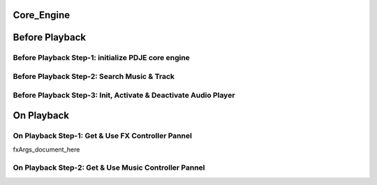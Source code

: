 Core_Engine
=====================

Before Playback
=================


Before Playback Step-1: initialize PDJE core engine
---------------------------------------------

.. doxygenclass:: PDJE
    :project: Project_DJ_Engine

.. tab-set-code:: 

    .. code-block:: c++

        auto engine = new PDJE("database/path");

    .. code-block:: c#

        PDJE engine = new PDJE("database/path");

    .. code-block:: python

        import pdje_POLYGLOT as pypdje
        engine = pypdje.PDJE("database/path")

    .. code-block:: gdscript

        var engine:PDJE_Wrapper = PDJE_Wrapper.new()
        engine.InitEngine("res://database/path")

Before Playback Step-2: Search Music & Track
------------------------------------

.. doxygenfunction:: PDJE::SearchMusic
    :project: Project_DJ_Engine


.. doxygenfunction:: PDJE::SearchTrack
    :project: Project_DJ_Engine

.. tab-set-code:: 

    .. code-block:: c++

        trackdata td = engine->SearchTrack("Track name").front();
        musdata md = engine->SearchMusic("music title", "composer name", -1.0).front();
        //-1.0 means ignore bpm

    .. code-block:: c#

        TRACK_VEC tdvec = engine.SearchTrack("Track name");
        MUS_VEC mdvec = engine.SearchMusic("music title", "composer name", -1.0);
        //-1.0 means ignore bpm

    .. code-block:: python

        import pdje_POLYGLOT as pypdje
        from pdje_POLYGLOT import TRACK_VEC
        from pdje_POLYGLOT import MUS_VEC

        tdvec:TRACK_VEC = engine.SearchTrack("track name")
        mdvec:MUS_VEC = engine.SearchMusic("music title", "composer name", -1.0)
        #-1.0 means ignore bpm

    .. code-block:: gdscript

        var tdlist = engine.SearchTrack("track name")
        var mdlist = engine.SearchMusic("music name", "composer name", -1.0)
        #-1.0 means ignore bpm

Before Playback Step-3: Init, Activate & Deactivate Audio Player
--------------------------------------------------------

.. doxygenfunction:: PDJE::InitPlayer
    :project: Project_DJ_Engine

.. doxygenfunction:: audioPlayer::Activate
    :project: Project_DJ_Engine

.. doxygenfunction:: PDJE::ResetPlayer
    :project: Project_DJ_Engine

.. doxygenfunction:: audioPlayer::Deactivate
    :project: Project_DJ_Engine


.. tab-set-code:: 

    .. code-block:: c++

        bool player_OK = engine->InitPlayer(PLAY_MODE::HYBRID_RENDER, td, 48);
        //render mode, trackdata, sample buffer

        engine->ResetPlayer();
        //reset player

        bool activate_OK = engine->player->Activate();
        //start playback

        bool deactivate_OK = engine->player->Deactivate();
        //stop playback

    .. code-block:: c#

        bool player_OK = engine.InitPlayer(PLAY_MODE::HYBRID_RENDER, tdvec[0], 48);
        //render mode, trackdata, sample buffer

        var AudioP = engine.GetPlayer();
        //get player object

        engine.ResetPlayer();
        //reset player object.
        //WARNING: after reset, AudioP becomes unavailable.

        bool activate_OK = AudioP.Activate();
        //start playback

        bool deactivate_OK = AudioP.Deactivate();
        //stop playback

    .. code-block:: python

        from pdje_POLYGLOT import audioPlayer

        player_OK = engine.InitPlayer(PLAY_MODE::HYBRID_RENDER, tdvec.front(), 48)
        #render mode, trackdata, sample buffer

        AudioP:audioPlayer = engine.GetPlayer()
        #get player object

        engine.ResetPlayer();
        #reset player object.
        #WARNING: after reset, AudioP becomes unavailable.

        activate_OK = AudioP.Activate()
        #start playback

        deactivate_OK = AudioP.Deactivate()
        #stop playback

    .. code-block:: gdscript

        var player_OK = engine.InitPlayer(PDJE_Wrapper::HYBRID_RENDER, tdlist[0], 48)
        #render mode, trackdata, sample buffer

        var AudioP:PlayerWrapper = engine.GetPlayer()
        #get player object

        engine.ResetPlayer();
        #reset player object.
        #WARNING: after reset, AudioP becomes unavailable.

        var activate_OK = AudioP.Activate()
        #start playback

        var deactivate_OK = AudioP.Deactivate()
        #stop playback


On Playback
==============


On Playback Step-1: Get & Use FX Controller Pannel
-----------------------------------------------------------

.. doxygenfunction:: audioPlayer::GetFXControlPannel
    :project: Project_DJ_Engine

.. doxygenfunction:: FXControlPannel::FX_ON_OFF
    :project: Project_DJ_Engine

.. doxygenenum:: FXList
    :project: Project_DJ_Engine

.. doxygenfunction:: FXControlPannel::GetArgSetter
    :project: Project_DJ_Engine

.. doxygenfunction:: FXControlPannel::checkSomethingOn
    :project: Project_DJ_Engine

fxArgs_document_here


.. tab-set-code:: 

    .. code-block:: c++

        FXControlPannel* fx_pannel = engine->player->GetFXControlPannel("title");
        //get music's fx controller.

        fx_pannel = engine->player->GetFXControlPannel();
        //or get mixed track's fx controller like this.

        bool TurnON = true;
        fx_pannel->FX_ON_OFF(FXList::EQ, TurnON);
        //turn on EQ effect

        auto argsetter = fx_pannel->GetArgSetter(FXList::EQ);
        for(auto& i : argsetter){
            std::cout << "fx key: " << i.first << std::endl;
        }
        // get argument setter for EQ
        // you can check configurable (settable) arg keys like this

        argsetter["EQSelect"](1);
        argsetter["EQPower"](-32);
        // change FX args by key
        //for details, see FXArgs document

    .. code-block:: c#

        FXControlPannel fx_pannel = AudioP.GetFXControlPannel("title");
        //get music's fx controller

        fx_pannel = AudioP.GetFXControlPannel();
        //or get mixed track's fx controller like this.
        
        bool TurnON = true;
        fx_pannel.FX_ON_OFF(FXList.EQ, TurnON);
        //turn on EQ effect

        ARGSETTER_WRAPPER argsetter = new ARGSETTER_WRAPPER(fx_pannel);
        KEY_VEC keylist = argsetter.GetFXArgKeys(FXList.EQ);
        foreach(var keys in keylist){
            Console.WriteLine(keys);
        }
        //get argument setter wrapper and get configurable arg keys like this.

        argsetter.SetFXArg(FXList.EQ, "EQSelect", 1);
        argsetter.SetFXArg(FXList.EQ, "EQPower", -32);

        //change FX args by key
        //for details, see FXArgs document

    .. code-block:: python

        import pdje_POLYGLOT as pypdje
        from pdje_POLYGLOT import FXControlPannel
        from pdje_POLYGLOT import ARGSETTER_WRAPPER
        from pdje_POLYGLOT import KEY_VEC

        #...

        fx_pannel:FXControlPannel = AudioP.GetFXControlPannel("title")
        #get music's fx controller
        fx_pannel = AudioP.GetFXControlPannel()
        #or get mixed track's fx controller like this.
        TurnON:bool = True
        fx_pannel.FX_ON_OFF(pypdje.EQ, TurnON)
        #turn on EQ effect
        argsetter = ARGSETTER_WRAPPER(fx_pannel)
        keylist:KEY_VEC = argsetter.GetFXArgKeys(pypdje.EQ)

        for i in keylist:
            print("key: ", i)
        #get argument setter wrapper and get configurable arg keys like this.

        argsetter.SetFXArg(pypdje.EQ, "EQSelect", 1)
        argsetter.SetFXArg(pypdje.EQ, "EQPower", -32)
        #change FX args by key
        #for details, see FXArgs document


    .. code-block:: gdscript

        var fx_pannel:FXControlPannel = AudioP.GetFXControlPannel()
        #get mixed track's fx controller
        
        var TurnON:bool = True
        fx_pannel.FX_ON_OFF(EnumWrapper.EQ, TurnON)
        #turn on EQ effect

        var argsetter:FXArgWrapper = fx_pannel.GetArgSetter()
        print(argsetter.GetFXArgKeys(EnumWrapper.EQ))

        #get argument setter wrapper and get configurable arg keys like this.

        argsetter.SetFXArg(EnumWrapper.EQ, "EQSelect", 1)
        argsetter.SetFXArg(EnumWrapper.EQ, "EQPower", -32)
        #change FX args by key
        #for details, see FXArgs document


On Playback Step-2: Get & Use Music Controller Pannel
-----------------------------------------------------------

.. doxygenclass:: MusicControlPannel
    :project: Project_DJ_Engine

.. doxygenfunction:: audioPlayer::GetMusicControlPannel
    :project: Project_DJ_Engine

.. doxygenfunction:: MusicControlPannel::LoadMusic
    :project: Project_DJ_Engine

.. doxygenfunction:: MusicControlPannel::SetMusic
    :project: Project_DJ_Engine

.. doxygenfunction:: MusicControlPannel::CueMusic
    :project: Project_DJ_Engine

.. doxygenfunction:: MusicControlPannel::GetLoadedMusicList
    :project: Project_DJ_Engine

.. doxygenfunction:: MusicControlPannel::getFXHandle
    :project: Project_DJ_Engine

.. tab-set-code:: 

    .. code-block:: c++

        auto musPannel = engine->player->GetMusicControlPannel();
        
        bool musicFound = engine->SearchMusic("title", "composer");
        //find music to playback manually

        bool load_OK = musPannel->LoadMusic(*(engine->DBROOT), musicFound.front());
        // load found music to deck. music won't playback in here

        bool unload_OK = musPannel->UnloadMusic("title");
        // unload music from deck. don't forget for the memory space.
        // the deck always contains loaded music before calling musPannel.UnloadMusic or engine.ResetPlayer

        bool onoff_OK = musPannel->SetMusic("title", true);
        // turn on the music. now music playbacks

        unsigned long long second = 15;
        unsigned long long PCMFrame_position = 15 * 48000;
        //PCMFrame_position = second X SampleRate

        bool cue_OK = musPannel->CueMusic("title", PCMFrame_position);
        //set playback position of the music.

        std::vector<std::string> loaded_list = musPannel->GetLoadedMusicList();
        //get loaded music list.

        FXControlPannel* Fxhandle = musPannel->getFXHandle("title");
        //get music's fx handle

    .. code-block:: c#

        PDJE engine = new PDJE("database/path");

    .. code-block:: python

        import pdje_POLYGLOT as pypdje
        engine = pypdje.PDJE("database/path")

    .. code-block:: gdscript

        var engine:PDJE_Wrapper = PDJE_Wrapper.new()
        engine.InitEngine("res://database/path")